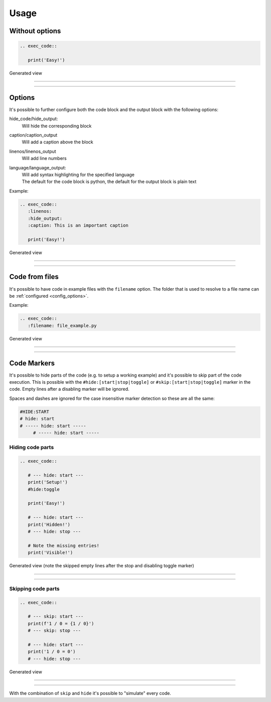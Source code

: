 
Usage
==================================

Without options
------------------------------
.. code-block:: python

   .. exec_code::

      print('Easy!')

Generated view

----

.. exec_code::

    print('Easy!')

----

Options
------------------------------
It's possible to further configure both the code block and the output block with the following options:


hide_code/hide_output:
  Will hide the corresponding block
caption/caption_output
  Will add a caption above the block
linenos/linenos_output
  Will add line numbers
language/language_output:
  | Will add syntax highlighting for the specified language
  | The default for the code block is python, the default for the output block is plain text


Example:

.. code-block:: python

   .. exec_code::
      :linenos:
      :hide_output:
      :caption: This is an important caption

      print('Easy!')

Generated view

----

.. exec_code::
  :linenos:
  :hide_output:
  :caption: This is an important caption

  print('Easy!')

----

Code from files
------------------------------
It's possible to have code in example files with the ``filename`` option.
The folder that is used to resolve to a file name can be :ref:`configured <config_options>`.

Example:

.. code-block:: python

   .. exec_code::
      :filename: file_example.py


Generated view

----

.. exec_code::
   :filename: file_example.py

----

Code Markers
------------------------------
It's possible to hide parts of the code (e.g. to setup a working example)
and it's possible to skip part of the code execution. This is possible with the
``#hide:[start|stop|toggle]`` or ``#skip:[start|stop|toggle]`` marker in the code.
Empty lines after a disabling marker will be ignored.

Spaces and dashes are ignored for the case insensitive marker detection so these are all the same:

.. code-block:: python

   #HIDE:START
   # hide: start
   # ----- hide: start -----
        # ----- hide: start -----


Hiding code parts
^^^^^^^^^^^^^^^^^^^^^^^^^^^^^^^^^^^^^^
.. code-block:: python

   .. exec_code::

      # --- hide: start ---
      print('Setup!')
      #hide:toggle

      print('Easy!')

      # --- hide: start ---
      print('Hidden!')
      # --- hide: stop ---

      # Note the missing entries!
      print('Visible!')


Generated view (note the skipped empty lines after the stop and disabling toggle marker)

----

.. exec_code::

   # --- hide: start ---
   print('Setup!')
   #hide:toggle

   print('Easy!')

   # --- hide: start ---
   print('Hidden!')
   # --- hide: stop ---

   # Note the missing entries!
   print('Visible!')

----

Skipping code parts
^^^^^^^^^^^^^^^^^^^^^^^^^^^^^^^^^^^^^^
.. code-block:: python

   .. exec_code::

      # --- skip: start ---
      print(f'1 / 0 = {1 / 0}')
      # --- skip: stop ---

      # --- hide: start ---
      print('1 / 0 = 0')
      # --- hide: stop ---

Generated view

----

 .. exec_code::

    # --- skip: start ---
    print(f'1 / 0 = {1 / 0}')
    # --- skip: stop ---

    # --- hide: start ---
    print('1 / 0 = 0')
    # --- hide: stop ---

----

With the combination of ``skip`` and ``hide`` it's possible to "simulate" every code.
